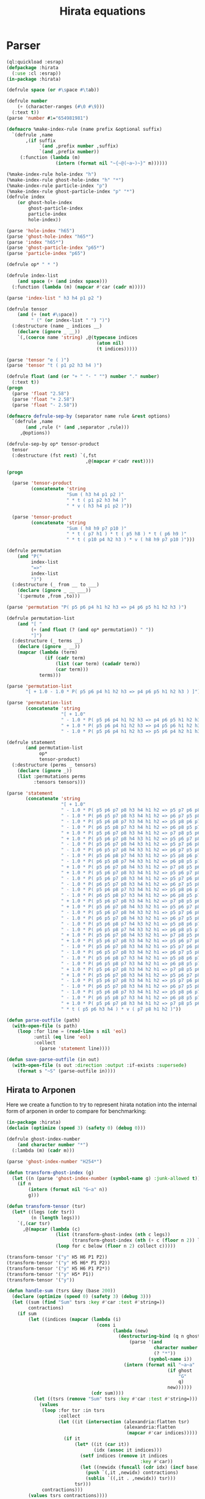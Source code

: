 #+title: Hirata equations

* Parser
:PROPERTIES:
:header-args:lisp: :tangle parser.lisp :comments both
:END:

#+begin_src lisp
(ql:quickload :esrap)
(defpackage :hirata
  (:use :cl :esrap))
(in-package :hirata)

(defrule space (or #\space #\tab))

(defrule number
    (+ (character-ranges (#\0 #\9)))
  (:text t))
(parse 'number #1="654981981")

(defmacro %make-index-rule (name prefix &optional suffix)
  `(defrule ,name
       ,(if suffix
            `(and ,prefix number ,suffix)
            `(and ,prefix number))
     (:function (lambda (m)
                  (intern (format nil "~{~@(~a~)~}" m))))))

(%make-index-rule hole-index "h")
(%make-index-rule ghost-hole-index "h" "*")
(%make-index-rule particle-index "p")
(%make-index-rule ghost-particle-index "p" "*")
(defrule index
    (or ghost-hole-index
        ghost-particle-index
        particle-index
        hole-index))

(parse 'hole-index "h65")
(parse 'ghost-hole-index "h65*")
(parse 'index "h65*")
(parse 'ghost-particle-index "p65*")
(parse 'particle-index "p65")

(defrule op* " * ")

(defrule index-list
    (and space (+ (and index space)))
  (:function (lambda (m) (mapcar #'car (cadr m)))))

(parse 'index-list " h3 h4 p1 p2 ")

(defrule tensor
    (and (+ (not #\space))
         " (" (or index-list " ") ")")
  (:destructure (name _ indices __)
    (declare (ignore _ __))
    `(,(coerce name 'string) ,@(typecase indices
                                 (atom nil)
                                 (t indices)))))

(parse 'tensor "e ( )")
(parse 'tensor "t ( p1 p2 h3 h4 )")

(defrule float (and (or "+ " "- " "") number "." number)
  (:text t))
(progn
  (parse 'float "2.58")
  (parse 'float "+ 2.58")
  (parse 'float "- 2.58"))

(defmacro defrule-sep-by (separator name rule &rest options)
  `(defrule ,name
       (and ,rule (* (and ,separator ,rule)))
     ,@options))

(defrule-sep-by op* tensor-product
  tensor
  (:destructure (fst rest) `(,fst
                             ,@(mapcar #'cadr rest))))

(progn

  (parse 'tensor-product
         (concatenate 'string
                      "Sum ( h3 h4 p1 p2 )"
                      " * t ( p1 p2 h3 h4 )"
                      " * v ( h3 h4 p1 p2 )"))

  (parse 'tensor-product
         (concatenate 'string
                      "Sum ( h8 h9 p7 p10 )"
                      " * t ( p7 h1 ) * t ( p5 h8 ) * t ( p6 h9 )"
                      " * t ( p10 p4 h2 h3 ) * v ( h8 h9 p7 p10 )")))

(defrule permutation
    (and "P("
         index-list
         "=>"
         index-list
         ")")
  (:destructure (_ from __ to ___)
    (declare (ignore _ __ ___))
    `(:permute ,from ,to)))

(parse 'permutation "P( p5 p6 p4 h1 h2 h3 => p4 p6 p5 h1 h2 h3 )")

(defrule permutation-list
    (and "[ "
         (+ (and float (? (and op* permutation)) " "))
         "]")
  (:destructure (_ terms __)
    (declare (ignore _ __))
    (mapcar (lambda (term)
              (if (cadr term)
                  (list (car term) (cadadr term))
                  (car term)))
            terms)))

(parse 'permutation-list
       "[ + 1.0 - 1.0 * P( p5 p6 p4 h1 h2 h3 => p4 p6 p5 h1 h2 h3 ) ]")

(parse 'permutation-list
       (concatenate 'string
                    "[ + 1.0"
                    " - 1.0 * P( p5 p6 p4 h1 h2 h3 => p4 p6 p5 h1 h2 h3 )"
                    " + 1.0 * P( p5 p6 p4 h1 h2 h3 => p4 p5 p6 h1 h2 h3 )"
                    " - 1.0 * P( p5 p6 p4 h1 h2 h3 => p5 p6 p4 h2 h1 h3 ) ]"))

(defrule statement
       (and permutation-list
            op*
            tensor-product)
  (:destructure (perms _ tensors)
    (declare (ignore _))
    (list :permutations perms
          :tensors tensors)))

(parse 'statement
       (concatenate 'string
                    "[ + 1.0"
                    " - 1.0 * P( p5 p6 p7 p8 h3 h4 h1 h2 => p5 p7 p6 p8 h3 h4 h1 h2 )"
                    " - 1.0 * P( p6 p5 p7 p8 h3 h4 h1 h2 => p6 p7 p5 p8 h3 h4 h1 h2 )"
                    " - 1.0 * P( p5 p6 p8 p7 h3 h4 h1 h2 => p5 p8 p6 p7 h3 h4 h1 h2 )"
                    " - 1.0 * P( p6 p5 p8 p7 h3 h4 h1 h2 => p6 p8 p5 p7 h3 h4 h1 h2 )"
                    " + 1.0 * P( p5 p6 p7 p8 h3 h4 h1 h2 => p7 p8 p5 p6 h3 h4 h1 h2 )"
                    " + 1.0 * P( p5 p6 p7 p8 h4 h3 h1 h2 => p5 p6 p7 p8 h2 h4 h1 h3 )"
                    " - 1.0 * P( p5 p6 p7 p8 h4 h3 h1 h2 => p5 p7 p6 p8 h2 h4 h1 h3 )"
                    " - 1.0 * P( p6 p5 p7 p8 h4 h3 h1 h2 => p6 p7 p5 p8 h2 h4 h1 h3 )"
                    " - 1.0 * P( p5 p6 p8 p7 h4 h3 h1 h2 => p5 p8 p6 p7 h2 h4 h1 h3 )"
                    " - 1.0 * P( p6 p5 p8 p7 h4 h3 h1 h2 => p6 p8 p5 p7 h2 h4 h1 h3 )"
                    " + 1.0 * P( p5 p6 p7 p8 h4 h3 h1 h2 => p7 p8 p5 p6 h2 h4 h1 h3 )"
                    " + 1.0 * P( p5 p6 p7 p8 h3 h4 h1 h2 => p5 p6 p7 p8 h2 h3 h1 h4 )"
                    " - 1.0 * P( p5 p6 p7 p8 h3 h4 h1 h2 => p5 p7 p6 p8 h2 h3 h1 h4 )"
                    " - 1.0 * P( p6 p5 p7 p8 h3 h4 h1 h2 => p6 p7 p5 p8 h2 h3 h1 h4 )"
                    " - 1.0 * P( p5 p6 p8 p7 h3 h4 h1 h2 => p5 p8 p6 p7 h2 h3 h1 h4 )"
                    " - 1.0 * P( p6 p5 p8 p7 h3 h4 h1 h2 => p6 p8 p5 p7 h2 h3 h1 h4 )"
                    " + 1.0 * P( p5 p6 p7 p8 h3 h4 h1 h2 => p7 p8 p5 p6 h2 h3 h1 h4 )"
                    " + 1.0 * P( p5 p6 p7 p8 h4 h3 h2 h1 => p5 p6 p7 p8 h1 h4 h2 h3 )"
                    " - 1.0 * P( p5 p6 p7 p8 h4 h3 h2 h1 => p5 p7 p6 p8 h1 h4 h2 h3 )"
                    " - 1.0 * P( p6 p5 p7 p8 h4 h3 h2 h1 => p6 p7 p5 p8 h1 h4 h2 h3 )"
                    " - 1.0 * P( p5 p6 p8 p7 h4 h3 h2 h1 => p5 p8 p6 p7 h1 h4 h2 h3 )"
                    " - 1.0 * P( p6 p5 p8 p7 h4 h3 h2 h1 => p6 p8 p5 p7 h1 h4 h2 h3 )"
                    " + 1.0 * P( p5 p6 p7 p8 h4 h3 h2 h1 => p7 p8 p5 p6 h1 h4 h2 h3 )"
                    " + 1.0 * P( p5 p6 p7 p8 h3 h4 h2 h1 => p5 p6 p7 p8 h1 h3 h2 h4 )"
                    " - 1.0 * P( p5 p6 p7 p8 h3 h4 h2 h1 => p5 p7 p6 p8 h1 h3 h2 h4 )"
                    " - 1.0 * P( p6 p5 p7 p8 h3 h4 h2 h1 => p6 p7 p5 p8 h1 h3 h2 h4 )"
                    " - 1.0 * P( p5 p6 p8 p7 h3 h4 h2 h1 => p5 p8 p6 p7 h1 h3 h2 h4 )"
                    " - 1.0 * P( p6 p5 p8 p7 h3 h4 h2 h1 => p6 p8 p5 p7 h1 h3 h2 h4 )"
                    " + 1.0 * P( p5 p6 p7 p8 h3 h4 h2 h1 => p7 p8 p5 p6 h1 h3 h2 h4 )"
                    " + 1.0 * P( p5 p6 p7 p8 h3 h4 h1 h2 => p5 p6 p7 p8 h1 h2 h3 h4 )"
                    " - 1.0 * P( p5 p6 p7 p8 h3 h4 h1 h2 => p5 p7 p6 p8 h1 h2 h3 h4 )"
                    " - 1.0 * P( p6 p5 p7 p8 h3 h4 h1 h2 => p6 p7 p5 p8 h1 h2 h3 h4 )"
                    " - 1.0 * P( p5 p6 p8 p7 h3 h4 h1 h2 => p5 p8 p6 p7 h1 h2 h3 h4 )"
                    " - 1.0 * P( p6 p5 p8 p7 h3 h4 h1 h2 => p6 p8 p5 p7 h1 h2 h3 h4 )"
                    " + 1.0 * P( p5 p6 p7 p8 h3 h4 h1 h2 => p7 p8 p5 p6 h1 h2 h3 h4 ) ]"
                    " * t ( p5 p6 h3 h4 ) * v ( p7 p8 h1 h2 )"))

(defun parse-outfile (path)
  (with-open-file (s path)
    (loop :for line = (read-line s nil 'eol)
          :until (eq line 'eol)
          :collect
            (parse 'statement line))))

(defun save-parse-outfile (in out)
  (with-open-file (s out :direction :output :if-exists :supersede)
    (format s "~S" (parse-outfile in))))
#+end_src

#+RESULTS:
: SAVE-PARSE-OUTFILE

** Hirata to Arponen

Here we create a function to try to represent hirata notation into the
internal form of arponen in order to compare for benchmarking:

#+begin_src lisp
(in-package :hirata)
(declaim (optimize (speed 3) (safety 0) (debug 0)))

(defrule ghost-index-number
    (and character number "*")
  (:lambda (m) (cadr m)))

(parse 'ghost-index-number "H254*")

(defun transform-ghost-index (g)
  (let ((n (parse 'ghost-index-number (symbol-name g) :junk-allowed t)))
    (if n
        (intern (format nil "G~a" n))
        g)))

(defun transform-tensor (tsr)
  (let* ((legs (cdr tsr))
         (n (length legs)))
    `(,(car tsr)
      ,@(mapcar (lambda (c)
                  (list (transform-ghost-index (nth c legs))
                        (transform-ghost-index (nth (+ c (floor n 2)) legs))))
                  (loop for c below (floor n 2) collect c)))))

(transform-tensor '("y" H5 H6 P1 P2))
(transform-tensor '("y" H5 H6* P1 P2))
(transform-tensor '("y" H5 H6 P1 P2*))
(transform-tensor '("y" H5* P1))
(transform-tensor '("y"))

(defun handle-sum (tsrs &key (base 200))
  (declare (optimize (speed 0) (safety 3) (debug 3)))
  (let ((sum (find "Sum" tsrs :key #'car :test #'string=))
        contractions)
    (if sum
        (let ((indices (mapcar (lambda (i)
                                 (cons i
                                       (lambda (new)
                                         (destructuring-bind (q n ghost)
                                             (parse '(and
                                                      character number
                                                      (? "*"))
                                                    (symbol-name i))
                                           (intern (format nil "~a~a"
                                                           (if ghost
                                                               "G"
                                                               q)
                                                           new))))))
                               (cdr sum))))
          (let ((tsrs (remove "Sum" tsrs :key #'car :test #'string=)))
            (values
             (loop :for tsr :in tsrs
                   :collect
                   (let ((it (intersection (alexandria:flatten tsr)
                                           (alexandria:flatten
                                            (mapcar #'car indices)))))
                     (if it
                         (let* ((it (car it))
                                (idx (assoc it indices)))
                           (setf indices (remove it indices
                                                 :key #'car))
                           (let ((newidx (funcall (cdr idx) (incf base))))
                             (push `(,it ,newidx) contractions)
                             (sublis `((,it . ,newidx)) tsr)))
                         tsr)))
             contractions)))
        (values tsrs contractions))))

#|
(handle-sum '(("Sum" H7) ("v" H4 H5 H7 P3) ("y" H7 H6 P1 P2)))
(handle-sum '(("Sum" H7 P3) ("v" H4 H5 H7 P3) ("y" H7 H6 P1 P 3)))
|#


(defun maybe-permute (permutation tensors)
  (typecase permutation
    (atom tensors)
    (list (let* ((indices (cdadr permutation))
                 (alist (apply #'mapcar #'cons indices)))
            (sublis alist tensors)))))

(defun perm-sign (p)
  (typecase p
    (atom p)
    (list (car p))))

(apply #'mapcar (lambda (x y) (cons x y)) '((a b) (1 5)))

(defun hirata->arponen (statement)
  (declare (type list statement))
  (let ((perms (getf statement :permutations))
        (tensors (getf statement :tensors)))
    (mapcar (lambda (perm tsrs)
              (let ((permuted (maybe-permute perm tsrs))
                    (sign (perm-sign perm)))
                (multiple-value-bind (tsrs contractions) (handle-sum permuted)
                  `((contraction ,contractions)
                    ,sign ,@(mapcar #'transform-tensor tsrs)))))
            perms
            (loop :for p :in perms :collect tensors))))

(let ((stmt '(:PERMUTATIONS
              ("+ 1.0" ("- 1.0" (:PERMUTE (H4 H5 H6 P3 P1 P2) (H4 H5 H6 P2 P1 P3)))
               ("- 1.0" (:PERMUTE (H4 H5 H6 P3 P2 P1) (H4 H5 H6 P1 P2 P3)))
               ("- 1.0" (:PERMUTE (H4 H5 H6 P3 P1 P2) (H4 H6 H5 P3 P1 P2)))
               ("+ 1.0" (:PERMUTE (H4 H5 H6 P3 P1 P2) (H4 H6 H5 P2 P1 P3)))
               ("+ 1.0" (:PERMUTE (H4 H5 H6 P3 P2 P1) (H4 H6 H5 P1 P2 P3)))
               ("- 1.0" (:PERMUTE (H5 H4 H6 P3 P1 P2) (H5 H6 H4 P3 P1 P2)))
               ("+ 1.0" (:PERMUTE (H5 H4 H6 P3 P1 P2) (H5 H6 H4 P2 P1 P3)))
               ("+ 1.0" (:PERMUTE (H5 H4 H6 P3 P2 P1) (H5 H6 H4 P1 P2 P3))))
              :TENSORS (("Sum" H7) ("v" H4 H5 H7 P3) ("y" H7 H6 P1 P2)))))
  (hirata->arponen stmt))
#+end_src


** Parsing test suite
:PROPERTIES:
:header-args:lisp: :tangle t.lisp :comments both
:END:

#+begin_src lisp
(ql:quickload :fiveam)
(setq fiveam:*run-test-when-defined* t)

(in-package :hirata)

(fiveam:in-suite* hirata-parsing)
(defmacro test-parsing (name &rest files)
  (let ((lisp-files (mapcar (lambda (f)
                              (let ((ext ".out"))
                                (format nil "~a.lisp"
                                        (subseq f 0 (- (length f)
                                                       (length ext))))))
                            files)))
    `(5am:test (,name :suite hirata-parsing)
     ,(format nil "Test parsing the ~s equations" name)
     ,@(mapcar (lambda (f lf)
                 `(5am:is (equal (parse-outfile ,f)
                                 (uiop:read-file-form ,lf))
                          ,#+nil
                          "File ~a parsed is not ~a" #+nil ,f #+nil ,lf))
               files
               lisp-files))))

(test-parsing ccsdtq
              "ccsdtq/ccsdtq_e.out"
              "ccsdtq/ccsdtq_t1.out"
              "ccsdtq/ccsdtq_t2.out"
              "ccsdtq/ccsdtq_t3.out"
              "ccsdtq/ccsdtq_t4.out")

(test-parsing ccsdt
              "ccsdt/ccsdt_e.out"
              "ccsdt/ccsdt_t1.out"
              "ccsdt/ccsdt_t2.out"
              "ccsdt/ccsdt_t3.out")

(test-parsing ccsd
              "ccsd/ccsd_e.out"
              "ccsd/ccsd_t1.out"
              "ccsd/ccsd_t2.out")

(test-parsing eomccsd
              "eomccsd/eomccsd_denominator.out"
              "eomccsd/eomccsd_density1.out"
              "eomccsd/eomccsd_x1.out"
              "eomccsd/eomccsd_x2.out"
              "eomccsd/eomccsd_y1.out"
              "eomccsd/eomccsd_y2.out")

(test-parsing eomccsdt
              "eomccsdt/eomccsdt_denominator.out"
              "eomccsdt/eomccsdt_density1.out"
              "eomccsdt/eomccsdt_x1.out"
              "eomccsdt/eomccsdt_x2.out"
              "eomccsdt/eomccsdt_x3.out"
              "eomccsdt/eomccsdt_y1.out"
              "eomccsdt/eomccsdt_y2.out"
              "eomccsdt/eomccsdt_y3.out")

(test-parsing cisd
              "cisd/cisd_c1.out"
              "cisd/cisd_c2.out"
              "cisd/cisd_e.out")

(test-parsing cisdt
              "cisdt/cisdt_c1.out"
              "cisdt/cisdt_c2.out"
              "cisdt/cisdt_c3.out"
              "cisdt/cisdt_e.out")

(test-parsing cisdtq
              "cisdtq/cisdtq_c1.out"
              "cisdtq/cisdtq_c2.out"
              "cisdtq/cisdtq_c3.out"
              "cisdtq/cisdtq_c4.out"
              "cisdtq/cisdtq_e.out")


;; (fiveam:run! 'hirata-parsing)
#+end_src

#+begin_src makefile :tangle Makefile
.PHONY: test-parse
test-parse:
	sbcl \
	--load parser.lisp \
	--load t.lisp \
	--eval "(fiveam:run! 'hirata::hirata-parsing)" \
	--quit
#+end_src


** Makefile
:PROPERTIES:
:header-args:makefile: :tangle Makefile
:END:

#+begin_src makefile
OUTFILES = $(shell find . -name \*.out)
LISP_HIRATA_FILES = $(patsubst %.out,%.lisp,$(OUTFILES))

parse: $(LISP_HIRATA_FILES)

%.lisp: %.out
	sbcl \
	--load parser.lisp \
	--eval "(format t \"~S\" (hirata::save-parse-outfile \"$<\" \"$@\"))" \
	--quit

.PHONY: parse
#+end_src




* References
- [[https://hirata-lab.chemistry.illinois.edu/eresources.html][Hirata Group (UIUC)]]
- S. Hirata, The Journal of Physical Chemistry A, 107, 9887–9897 (2003).
- S. Hirata, The Journal of Chemical Physics 121, 51–59 (2004).
- S. Hirata, P.-D. Fan, A. A. Auer, M. Nooijen, and P. Piecuch, The Journal of Chemical Physics 121, 12197–12207 (2004).
- S. Hirata, The Journal of Chemical Physics 122, 094105 (2005).
- P.-D. Fan and S. Hirata, The Journal of Chemical Physics 124, 104108 (2006).
- S. Hirata, Theoretical Chemistry Accounts 116, 2–17 (2006).
- M. Kamiya and S. Hirata, The Journal of Chemical Physics 125, 074111 (2006).
